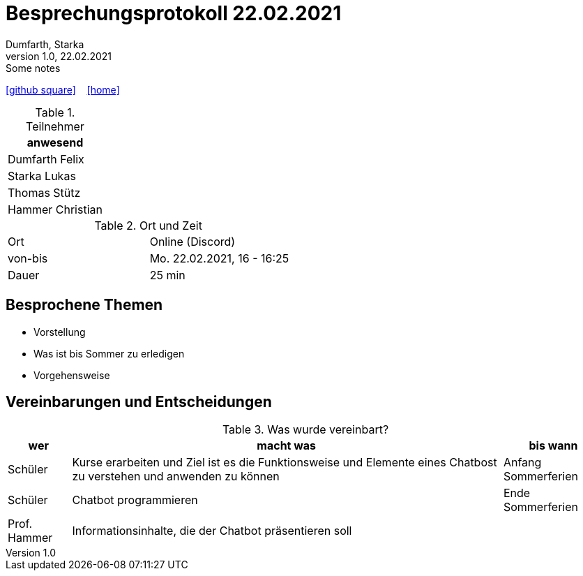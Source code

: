 = Besprechungsprotokoll 22.02.2021
Dumfarth, Starka
1.0, 22.02.2021: Some notes
ifndef::imagesdir[:imagesdir: images]
:icons: font
//:sectnums:    // Nummerierung der Überschriften / section numbering
//:toc: left

//Need this blank line after ifdef, don't know why...
ifdef::backend-html5[]

// https://fontawesome.com/v4.7.0/icons/
//icon:file-text-o[link=https://raw.githubusercontent.com/htl-leonding-college/asciidoctor-docker-template/master/asciidocs/{docname}.adoc] ‏ ‏ ‎
icon:github-square[link=https://github.com/htl-leonding-project/2021-da-chatbot/] ‏ ‏ ‎
icon:home[link=https://htl-leonding-project.github.io/2021-da-chatbot]
endif::backend-html5[]


.Teilnehmer
|===
|anwesend


|Dumfarth Felix

|Starka Lukas


|Thomas Stütz

|Hammer Christian
|===

.Ort und Zeit
[cols=2*]
|===
|Ort
|Online (Discord)

|von-bis
|Mo. 22.02.2021, 16 - 16:25
|Dauer
|25 min
|===



== Besprochene Themen

* Vorstellung
* Was ist bis Sommer zu erledigen
* Vorgehensweise


== Vereinbarungen und Entscheidungen

.Was wurde vereinbart?
[%autowidth]
|===
|wer |macht was |bis wann

| Schüler
a| Kurse erarbeiten und Ziel ist es die Funktionsweise und Elemente eines Chatbost zu verstehen und anwenden zu können
| Anfang Sommerferien

| Schüler
a| Chatbot programmieren
| Ende Sommerferien

|Prof. Hammer
a| Informationsinhalte, die der Chatbot präsentieren soll
|
|===
